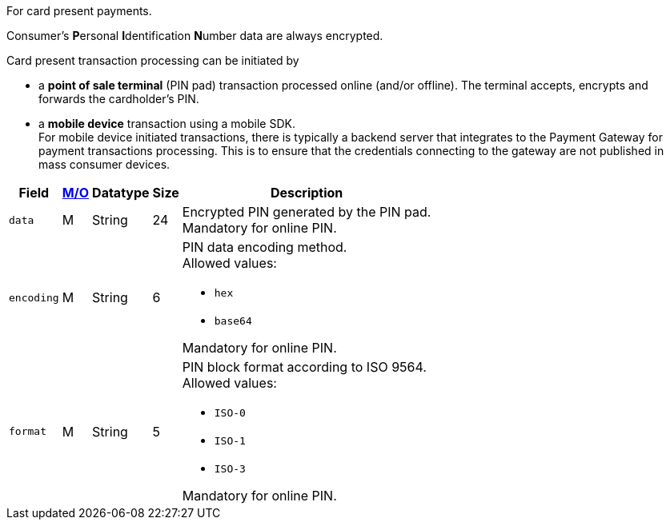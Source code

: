 For card present payments.

Consumer's **P**ersonal **I**dentification **N**umber data are always encrypted.

Card present transaction processing can be initiated by

* a **point of sale terminal** (PIN pad) transaction processed online (and/or offline). The terminal accepts, encrypts and forwards the cardholder's PIN.
* a **mobile device** transaction using a mobile SDK. +
For mobile device initiated transactions, there is typically a backend server that integrates to the Payment Gateway for payment transactions processing. This is to ensure that the credentials connecting to the gateway are not published in mass consumer devices.
//-

[%autowidth,cols="m,,,,a"]
|===
| Field | <<APIRef_FieldDefs_Cardinality, M/O>> | Datatype | Size | Description

| data 
| M 
| String 
| 24 
| Encrypted PIN generated by the PIN pad. +
Mandatory for online PIN.

| encoding 
| M 
| String 
| 6 
| PIN data encoding method. +
Allowed values: +

* ``hex`` +
* ``base64`` +

//-

Mandatory for online PIN.

| format 
| M 
| String 
| 5 
| PIN block format according to ISO 9564. +
Allowed values: +

* ``ISO-0`` +
* ``ISO-1`` +
* ``ISO-3`` +

//-

Mandatory for online PIN.
|===
